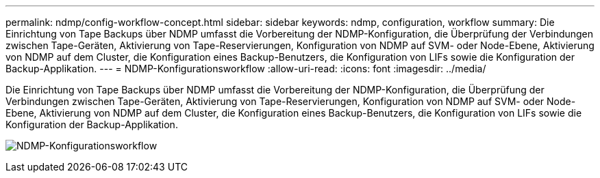 ---
permalink: ndmp/config-workflow-concept.html 
sidebar: sidebar 
keywords: ndmp, configuration, workflow 
summary: Die Einrichtung von Tape Backups über NDMP umfasst die Vorbereitung der NDMP-Konfiguration, die Überprüfung der Verbindungen zwischen Tape-Geräten, Aktivierung von Tape-Reservierungen, Konfiguration von NDMP auf SVM- oder Node-Ebene, Aktivierung von NDMP auf dem Cluster, die Konfiguration eines Backup-Benutzers, die Konfiguration von LIFs sowie die Konfiguration der Backup-Applikation. 
---
= NDMP-Konfigurationsworkflow
:allow-uri-read: 
:icons: font
:imagesdir: ../media/


[role="lead"]
Die Einrichtung von Tape Backups über NDMP umfasst die Vorbereitung der NDMP-Konfiguration, die Überprüfung der Verbindungen zwischen Tape-Geräten, Aktivierung von Tape-Reservierungen, Konfiguration von NDMP auf SVM- oder Node-Ebene, Aktivierung von NDMP auf dem Cluster, die Konfiguration eines Backup-Benutzers, die Konfiguration von LIFs sowie die Konfiguration der Backup-Applikation.

image:ndmp-config-workflow.gif["NDMP-Konfigurationsworkflow"]
